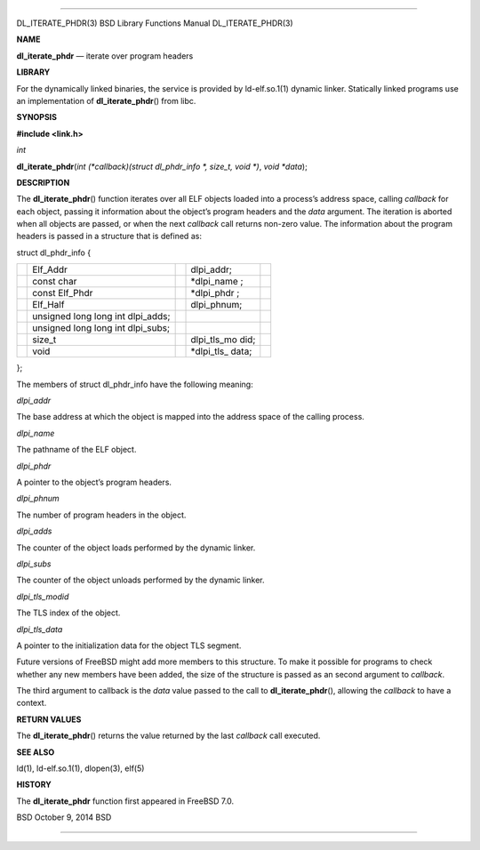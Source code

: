--------------

DL_ITERATE_PHDR(3) BSD Library Functions Manual DL_ITERATE_PHDR(3)

**NAME**

**dl_iterate_phdr** — iterate over program headers

**LIBRARY**

For the dynamically linked binaries, the service is provided by
ld-elf.so.1(1) dynamic linker. Statically linked programs use an
implementation of **dl_iterate_phdr**\ () from libc.

**SYNOPSIS**

**#include <link.h>**

*int*

**dl_iterate_phdr**\ (*int (*callback)(struct dl_phdr_info *, size_t, void *)*,
*void *data*);

**DESCRIPTION**

The **dl_iterate_phdr**\ () function iterates over all ELF objects
loaded into a process’s address space, calling *callback* for each
object, passing it information about the object’s program headers and
the *data* argument. The iteration is aborted when all objects are
passed, or when the next *callback* call returns non-zero value. The
information about the program headers is passed in a structure that is
defined as:

struct dl_phdr_info {

+-------------+-------------+-------------+-------------+-------------+
|             | Elf_Addr    |             | dlpi_addr;  |             |
+-------------+-------------+-------------+-------------+-------------+
|             | const char  |             | \*dlpi_name |             |
|             |             |             | ;           |             |
+-------------+-------------+-------------+-------------+-------------+
|             | const       |             | \*dlpi_phdr |             |
|             | Elf_Phdr    |             | ;           |             |
+-------------+-------------+-------------+-------------+-------------+
|             | Elf_Half    |             | dlpi_phnum; |             |
+-------------+-------------+-------------+-------------+-------------+
|             | unsigned    |             |             |             |
|             | long long   |             |             |             |
|             | int         |             |             |             |
|             | dlpi_adds;  |             |             |             |
+-------------+-------------+-------------+-------------+-------------+
|             | unsigned    |             |             |             |
|             | long long   |             |             |             |
|             | int         |             |             |             |
|             | dlpi_subs;  |             |             |             |
+-------------+-------------+-------------+-------------+-------------+
|             | size_t      |             | dlpi_tls_mo |             |
|             |             |             | did;        |             |
+-------------+-------------+-------------+-------------+-------------+
|             | void        |             | \*dlpi_tls_ |             |
|             |             |             | data;       |             |
+-------------+-------------+-------------+-------------+-------------+

};

The members of struct dl_phdr_info have the following meaning:

*dlpi_addr*

The base address at which the object is mapped into the address space of
the calling process.

*dlpi_name*

The pathname of the ELF object.

*dlpi_phdr*

A pointer to the object’s program headers.

*dlpi_phnum*

The number of program headers in the object.

*dlpi_adds*

The counter of the object loads performed by the dynamic linker.

*dlpi_subs*

The counter of the object unloads performed by the dynamic linker.

*dlpi_tls_modid*

The TLS index of the object.

*dlpi_tls_data*

A pointer to the initialization data for the object TLS segment.

Future versions of FreeBSD might add more members to this structure. To
make it possible for programs to check whether any new members have been
added, the size of the structure is passed as an second argument to
*callback*.

The third argument to callback is the *data* value passed to the call to
**dl_iterate_phdr**\ (), allowing the *callback* to have a context.

**RETURN VALUES**

The **dl_iterate_phdr**\ () returns the value returned by the last
*callback* call executed.

**SEE ALSO**

ld(1), ld-elf.so.1(1), dlopen(3), elf(5)

**HISTORY**

The **dl_iterate_phdr** function first appeared in FreeBSD 7.0.

BSD October 9, 2014 BSD

--------------

.. Copyright (c) 1990, 1991, 1993
..	The Regents of the University of California.  All rights reserved.
..
.. This code is derived from software contributed to Berkeley by
.. Chris Torek and the American National Standards Committee X3,
.. on Information Processing Systems.
..
.. Redistribution and use in source and binary forms, with or without
.. modification, are permitted provided that the following conditions
.. are met:
.. 1. Redistributions of source code must retain the above copyright
..    notice, this list of conditions and the following disclaimer.
.. 2. Redistributions in binary form must reproduce the above copyright
..    notice, this list of conditions and the following disclaimer in the
..    documentation and/or other materials provided with the distribution.
.. 3. Neither the name of the University nor the names of its contributors
..    may be used to endorse or promote products derived from this software
..    without specific prior written permission.
..
.. THIS SOFTWARE IS PROVIDED BY THE REGENTS AND CONTRIBUTORS ``AS IS'' AND
.. ANY EXPRESS OR IMPLIED WARRANTIES, INCLUDING, BUT NOT LIMITED TO, THE
.. IMPLIED WARRANTIES OF MERCHANTABILITY AND FITNESS FOR A PARTICULAR PURPOSE
.. ARE DISCLAIMED.  IN NO EVENT SHALL THE REGENTS OR CONTRIBUTORS BE LIABLE
.. FOR ANY DIRECT, INDIRECT, INCIDENTAL, SPECIAL, EXEMPLARY, OR CONSEQUENTIAL
.. DAMAGES (INCLUDING, BUT NOT LIMITED TO, PROCUREMENT OF SUBSTITUTE GOODS
.. OR SERVICES; LOSS OF USE, DATA, OR PROFITS; OR BUSINESS INTERRUPTION)
.. HOWEVER CAUSED AND ON ANY THEORY OF LIABILITY, WHETHER IN CONTRACT, STRICT
.. LIABILITY, OR TORT (INCLUDING NEGLIGENCE OR OTHERWISE) ARISING IN ANY WAY
.. OUT OF THE USE OF THIS SOFTWARE, EVEN IF ADVISED OF THE POSSIBILITY OF
.. SUCH DAMAGE.

